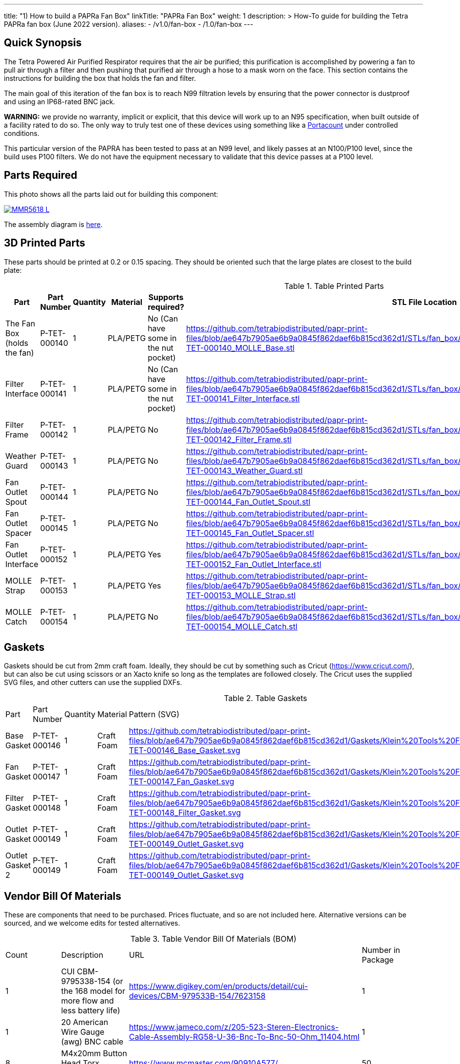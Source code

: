 ---
title: "1) How to build a PAPRa Fan Box"
linkTitle: "PAPRa Fan Box"
weight: 1
description: >
  How-To guide for building the Tetra PAPRa fan box (June 2022 version).
aliases:
  - /v1.0/fan-box
  - /1.0/fan-box
---

== Quick Synopsis ==

The Tetra Powered Air Purified Respirator requires that the air be purified; this purification is accomplished by powering a fan to pull air through a filter and then pushing that purified air through a hose to a mask worn on the face.  This section contains the instructions for building the box that holds the fan and filter.

The main goal of this iteration of the fan box is to reach N99 filtration levels by ensuring that the power connector is dustproof and using an IP68-rated BNC jack. 

*WARNING:* we provide no warranty, implicit or explicit, that this device will work up to an N95 specification, when built outside of a facility rated to do so.  The only way to truly test one of these devices using something like a https://tsi.com/products/respirator-fit-testers/portacount-respirator-fit-tester-8038/[Portacount] under controlled conditions.

This particular version of the PAPRA has been tested to pass at an N99 level, and likely passes at an N100/P100 level, since the build uses P100 filters.  We do not have the equipment necessary to validate that this device passes at a P100 level.


== Parts Required ==

This photo shows all the parts laid out for building this component:

[link=https://photos.smugmug.com/Tetra-Testing/2022-Oct-10-Build/i-jfWR2jR/0/905b54b5/5K/_MMR5618-5K.jpg]
image::https://photos.smugmug.com/Tetra-Testing/2022-Oct-10-Build/i-jfWR2jR/0/905b54b5/L/_MMR5618-L.jpg[]

The assembly diagram is link:https://github.com/tetrabiodistributed/papr-print-files/blob/f77a0d4679d0aeff081651c099855b2eb2a89743/Drawings/A-TET-001111-0_Klein_Filter_96mm_PAPRa_Assembly.pdf[here].


== 3D Printed Parts ==

These parts should be printed at 0.2 or 0.15 spacing.  They should be oriented such that the large plates are closest to the build plate:

.Table Printed Parts
|===
| Part | Part Number | Quantity | Material | Supports required? | STL File Location

| The Fan Box (holds the fan) 
| P-TET-000140
| 1
| PLA/PETG
| No (Can have some in the nut pocket)
| https://github.com/tetrabiodistributed/papr-print-files/blob/ae647b7905ae6b9a0845f862daef6b815cd362d1/STLs/fan_box/Klein%20Tools%20Filter%2096mm%20fan%20box/P-TET-000140_MOLLE_Base.stl

| Filter Interface
| P-TET-000141
| 1
| PLA/PETG
| No (Can have some in the nut pocket)
| https://github.com/tetrabiodistributed/papr-print-files/blob/ae647b7905ae6b9a0845f862daef6b815cd362d1/STLs/fan_box/Klein%20Tools%20Filter%2096mm%20fan%20box/P-TET-000141_Filter_Interface.stl

| Filter Frame
| P-TET-000142
| 1
| PLA/PETG
| No
| https://github.com/tetrabiodistributed/papr-print-files/blob/ae647b7905ae6b9a0845f862daef6b815cd362d1/STLs/fan_box/Klein%20Tools%20Filter%2096mm%20fan%20box/P-TET-000142_Filter_Frame.stl

| Weather Guard
| P-TET-000143
| 1
| PLA/PETG
| No
| https://github.com/tetrabiodistributed/papr-print-files/blob/ae647b7905ae6b9a0845f862daef6b815cd362d1/STLs/fan_box/Klein%20Tools%20Filter%2096mm%20fan%20box/P-TET-000143_Weather_Guard.stl

| Fan Outlet Spout
| P-TET-000144
| 1
| PLA/PETG
| No
| https://github.com/tetrabiodistributed/papr-print-files/blob/ae647b7905ae6b9a0845f862daef6b815cd362d1/STLs/fan_box/Klein%20Tools%20Filter%2096mm%20fan%20box/P-TET-000144_Fan_Outlet_Spout.stl

| Fan Outlet Spacer
| P-TET-000145
| 1
| PLA/PETG
| No
| https://github.com/tetrabiodistributed/papr-print-files/blob/ae647b7905ae6b9a0845f862daef6b815cd362d1/STLs/fan_box/Klein%20Tools%20Filter%2096mm%20fan%20box/P-TET-000145_Fan_Outlet_Spacer.stl

| Fan Outlet Interface
| P-TET-000152
| 1
| PLA/PETG
| Yes
| https://github.com/tetrabiodistributed/papr-print-files/blob/ae647b7905ae6b9a0845f862daef6b815cd362d1/STLs/fan_box/Klein%20Tools%20Filter%2096mm%20fan%20box/P-TET-000152_Fan_Outlet_Interface.stl

| MOLLE Strap
| P-TET-000153
| 1
| PLA/PETG
| Yes
| https://github.com/tetrabiodistributed/papr-print-files/blob/ae647b7905ae6b9a0845f862daef6b815cd362d1/STLs/fan_box/Klein%20Tools%20Filter%2096mm%20fan%20box/P-TET-000153_MOLLE_Strap.stl

| MOLLE Catch
| P-TET-000154
| 1
| PLA/PETG
| No
| https://github.com/tetrabiodistributed/papr-print-files/blob/ae647b7905ae6b9a0845f862daef6b815cd362d1/STLs/fan_box/Klein%20Tools%20Filter%2096mm%20fan%20box/P-TET-000154_MOLLE_Catch.stl

|===

== Gaskets ==

Gaskets should be cut from 2mm craft foam.  Ideally, they should be cut by something such as Cricut (https://www.cricut.com/), but can also be cut using scissors or an Xacto knife so long as the templates are followed closely.  The Cricut uses the supplied SVG files, and other cutters can use the supplied DXFs.

.Table Gaskets
|===

| Part | Part Number | Quantity | Material | Pattern (SVG)

| Base Gasket
| P-TET-000146
| 1
| Craft Foam
| https://github.com/tetrabiodistributed/papr-print-files/blob/ae647b7905ae6b9a0845f862daef6b815cd362d1/Gaskets/Klein%20Tools%20Filter%20PAPRa/P-TET-000146_Base_Gasket.svg

| Fan Gasket
| P-TET-000147
| 1
| Craft Foam
| https://github.com/tetrabiodistributed/papr-print-files/blob/ae647b7905ae6b9a0845f862daef6b815cd362d1/Gaskets/Klein%20Tools%20Filter%20PAPRa/P-TET-000147_Fan_Gasket.svg

| Filter Gasket
| P-TET-000148
| 1
| Craft Foam
| https://github.com/tetrabiodistributed/papr-print-files/blob/ae647b7905ae6b9a0845f862daef6b815cd362d1/Gaskets/Klein%20Tools%20Filter%20PAPRa/P-TET-000148_Filter_Gasket.svg

| Outlet Gasket
| P-TET-000149
| 1
| Craft Foam
| https://github.com/tetrabiodistributed/papr-print-files/blob/ae647b7905ae6b9a0845f862daef6b815cd362d1/Gaskets/Klein%20Tools%20Filter%20PAPRa/P-TET-000149_Outlet_Gasket.svg

| Outlet Gasket 2
| P-TET-000149
| 1
| Craft Foam
| https://github.com/tetrabiodistributed/papr-print-files/blob/ae647b7905ae6b9a0845f862daef6b815cd362d1/Gaskets/Klein%20Tools%20Filter%20PAPRa/P-TET-000149_Outlet_Gasket.svg

|===

== Vendor Bill Of Materials

These are components that need to be purchased.  Prices fluctuate, and so are not included here.  Alternative versions can be sourced, and we welcome edits for tested alternatives.

.Table Vendor Bill Of Materials (BOM)
|===
| Count | Description | URL | Number in Package 
| 1 
| CUI CBM-9795338-154 (or the 168 model for more flow and less battery life)
| https://www.digikey.com/en/products/detail/cui-devices/CBM-979533B-154/7623158
| 1 

| 1 
| 20 American Wire Gauge (awg) BNC cable
| https://www.jameco.com/z/205-523-Steren-Electronics-Cable-Assembly-RG58-U-36-Bnc-To-Bnc-50-Ohm_11404.html
| 1

| 8 
| M4x20mm Button Head Torx Screws
| https://www.mcmaster.com/90910A577/
| 50  

| 4 
| M4x30mm Button Head Torx Screws
| https://www.mcmaster.com/90910A580/
| 50 

| 12 
| M4 Cap Nuts
| https://www.mcmaster.com/97258A102/
| 50  

| 1
| Dryer Vent Installation Tape
| http://www.nashuatape.com/
| 1

| 1
| BNC Cable Jack Connector
| https://www.digikey.com/en/products/detail/112732/ACX2268-ND/3995595?WT.z_slp_buy=amphenol_bnc-connectors
| 1

| 2
| Klein Tools p100 filters
| https://www.amazon.com/Replacement-Respirators-Klein-Tools-60245/dp/B08W1TPSZM/
| 2

|===

== Recommended Tools ==

These tools are recommended. URLs are for tools purchased and used in the building of the prototypes:

.Table Tool List
|===
| Description | URL

| 4-3/4 In. Bent Long Nose Pliers
| https://www.harborfreight.com/4-34-in-bent-long-nose-pliers-63819.html

| A hex screwdriver for the m4 screws
| https://www.amazon.com/gp/product/B007ICWAJC

| Flush cutter
| https://www.harborfreight.com/micro-flush-cutter-90708.html

| X-acto knife
| https://www.amazon.com/Xacto-X3201-N0-Precision-Knife/dp/B00004Z2TQ

| 3D Printer (note the size of the print bed for the fan box)
| https://www.prusa3d.com/category/original-prusa-i3-mk3s/

| A deburring tool
| https://www.amazon.com/gp/product/B01L2XR4P2

| #0 Phillips head screwdriver
| https://www.homedepot.com/p/Husky-8-in-1-Screwdriver-with-LED-Light-232360016/301959976

| CPAP hose cleaner (for maintenance)
| https://www.amazon.com/Cleaning-DreamStation-Diameter-Stainless-Cleaner/dp/B08HLQV2VK/

| Cable Crimper
| https://www.amazon.com/IWISS-Crimping-Swaging-Aluminum-Sleeves/dp/B00JW4X4TO/ref=sr_1_20?dchild=1&keywords=cable+crimping+tool&qid=1630860032&sr=8-20

| 9/16 Nut Driver for the BNC
| https://www.milwaukeetool.com/Products-Repository/North-America/Hand-Tools/Screwdrivers/48-22-2427

|===

== Build Steps ==

=== BNC Connection ===

A video on how to build the BNC connector:

{{< embed-video "https://photos.smugmug.com/Tetra-Testing/29-Aug-2021-Build-Party/i-8tQGqNz/0/9ee8f740/1280/00002-1280.mp4" "BNC-construction" >}}

Strip the red wire on the fan:

image::https://photos.smugmug.com/Tetra-Testing/29-Aug-2021-Build-Party/i-mbt8Hvf/0/b5bb6678/L/_DSC4240-L.jpg[]

Connect the smaller brass component to the red wire:

image::https://photos.smugmug.com/Tetra-Testing/29-Aug-2021-Build-Party/i-6hqN6Gw/0/4a281751/L/_DSC4242-L.jpg[]

Crimp the brass component to the wire:

image::https://photos.smugmug.com/Tetra-Testing/29-Aug-2021-Build-Party/i-h9NHgCp/0/d5a9558c/L/_DSC4261-L.jpg[]

Test that the crimp went well by tugging on the brass component:

image::https://photos.smugmug.com/Tetra-Testing/29-Aug-2021-Build-Party/i-VQjzFRx/0/22aa36a1/L/_DSC4263-L.jpg[]

Make sure to put the wires through the ground cylinder *before* connecting the brass component to the connector:

image::https://photos.smugmug.com/Tetra-Testing/29-Aug-2021-Build-Party/i-Qthqqct/0/851e31bf/L/_DSC4248-L.jpg[]

Push the brass component into the center of the connector.  

image::https://photos.smugmug.com/Tetra-Testing/29-Aug-2021-Build-Party/i-bWmGp7t/0/780ad05e/L/_DSC4264-L.jpg[]

Since the wire is braided, this step can be tricky, and a small item like a paperclip can help push the component into the middle of the connector:

image::https://photos.smugmug.com/Tetra-Testing/29-Aug-2021-Build-Party/i-nWbcL9F/0/b58ae059/L/_DSC4268-L.jpg[]

Check that the brass component is visible and flush with the interior plastic column in the connector:

image::https://photos.smugmug.com/Tetra-Testing/29-Aug-2021-Build-Party/i-63w4w3R/0/b88c78a8/L/_DSC4270-L.jpg[]

Tugging on the wire should not have the component pull out:

image::https://photos.smugmug.com/Tetra-Testing/29-Aug-2021-Build-Party/i-vWpwP4h/0/4e030480/L/_DSC4266-L.jpg[]

Strip the black wire:

image::https://photos.smugmug.com/Tetra-Testing/29-Aug-2021-Build-Party/i-838DvkG/0/fb37970a/L/_DSC4275-L.jpg[]

Crimp the ground cylinder to the back of the connector with the black wire:

image::https://photos.smugmug.com/Tetra-Testing/29-Aug-2021-Build-Party/i-PJHQcwg/0/dd7cf0cf/L/_DSC4277-L.jpg[]

Another angle of the crimp:

image::https://photos.smugmug.com/Tetra-Testing/29-Aug-2021-Build-Party/i-bXxV7vN/0/3ed40660/L/_DSC4278-L.jpg[]

Place the waterproof seal around the edge of the BNC:

image::https://photos.smugmug.com/Tetra-Testing/29-Aug-2021-Build-Party/i-krmZFgc/0/651101bf/L/_DSC4282-L.jpg[]

=== Put the Fan into the Box ===

Place the bottom gasket (P-TET-000146) into the fan box (P-TET-000140):

image::https://photos.smugmug.com/Tetra-Testing/2022-Oct-10-Build/i-jDZh39X/0/c51d439d/L/_MMR5620-L.jpg[]

You may need to use a tool to get the edges of the gasket down:

image::https://photos.smugmug.com/Tetra-Testing/2022-Oct-10-Build/i-jSnHsHm/0/e6b53e23/L/_MMR5622-L.jpg[]

Place the Fan Outlet Spacer (P-TET-000145) into the fan:

image::https://photos.smugmug.com/Tetra-Testing/2022-Oct-10-Build/i-LXngnTD/0/3c6bacdc/L/_MMR5628-L.jpg[]

Place the Fan Outlet Spacer (P-TET-000152) into the fan:

image::https://photos.smugmug.com/Tetra-Testing/2022-Oct-10-Build/i-kFg8VMS/0/e0a1c71d/L/_MMR5629-L.jpg[]

Note the orientation:

image::https://photos.smugmug.com/Tetra-Testing/2022-Oct-10-Build/i-VNB3KJV/0/285f0bb7/L/_MMR5631-L.jpg[]

Begin taping the Fan Outlets into the fan:

image::https://photos.smugmug.com/Tetra-Testing/2022-Oct-10-Build/i-vt57Zdn/0/1bd6b233/L/_MMR5632-L.jpg[]

Be sure to cover all of the gaps with dryer tape:

image::https://photos.smugmug.com/Tetra-Testing/2022-Oct-10-Build/i-zDnFr5D/0/eae5309d/L/_MMR5635-L.jpg[]

image::https://photos.smugmug.com/Tetra-Testing/2022-Oct-10-Build/i-8F9dP9T/0/33345e89/L/_MMR5637-L.jpg[]

image::https://photos.smugmug.com/Tetra-Testing/2022-Oct-10-Build/i-5Z23jfW/0/80712b28/L/_MMR5649-L.jpg[]

Place the Fan Outlet Gasket (P-TET-000) inside the Fan Outlet Spout raised edge (P-TET-000144):

image::https://photos.smugmug.com/Tetra-Testing/2022-Oct-10-Build/i-4tT6MHD/0/6e3efb77/L/_MMR5658-L.jpg[]

Place the Fan Outlet Gasket (P-TET-000) on the outside of the fan outlet:

image::https://photos.smugmug.com/Tetra-Testing/2022-Oct-10-Build/i-6c8MPHc/0/c99e6d89/L/_MMR5668-L.jpg[]

Place the gasket and outlet spout into the fan box:

image::https://photos.smugmug.com/Tetra-Testing/2022-Oct-10-Build/i-z99KPWN/0/cd3401df/L/_MMR5662-L.jpg[]

Place the BNC connector into the slot in the fan box:

image::https://photos.smugmug.com/Tetra-Testing/2022-Oct-10-Build/i-GLnxGFn/0/b0a47c21/L/_MMR5669-L.jpg[]

Make sure to seat the BNC into the hexagonal space properly:

image::https://photos.smugmug.com/Tetra-Testing/2022-Oct-10-Build/i-RkSGQNM/0/5937fd96/L/_MMR5673-L.jpg[]

Place the fan into the box, holding the gasket in place:

image::https://photos.smugmug.com/Tetra-Testing/2022-Oct-10-Build/i-5vzBbnm/0/a78d2025/L/_MMR5674-L.jpg[]

Pull the BNC connector in place:

image::https://photos.smugmug.com/Tetra-Testing/2022-Oct-10-Build/i-x8nCVXt/0/0890c514/L/_MMR5683-L.jpg[]

Finger tighten the hex nut in place:

image::https://photos.smugmug.com/Tetra-Testing/2022-Oct-10-Build/i-xxrF3kW/0/10bc0bcb/L/_MMR5686-L.jpg[]

Then tighten with a wrench:

image::https://photos.smugmug.com/Tetra-Testing/2022-Oct-10-Build/i-ZWvtPfL/0/4bc6bd0f/L/_MMR5690-L.jpg[]

=== Put the Filter Interface on the Box ===

Place four square nuts into the Filter Interface (P-TET-000141):

image::https://photos.smugmug.com/Tetra-Testing/2022-Oct-10-Build/i-sXBRD22/0/ef5292aa/L/_MMR5697-L.jpg[]

Place four of the 20 mm m4 bolts into each of the holes in the Filter Interface:

image::https://photos.smugmug.com/Tetra-Testing/2022-Oct-10-Build/i-SfG2dNL/0/9e95ac9e/L/_MMR5763-L.jpg[]

Place the Fan Gasket (P-TET-000147) on to the Filter Interface:

image::https://photos.smugmug.com/Tetra-Testing/2022-Oct-10-Build/i-krqQm9Q/0/ae97f144/L/_MMR5765-L.jpg[]

Flip the Interface/Gasket combination and put it onto the Fan Box:

image::https://photos.smugmug.com/Tetra-Testing/2022-Oct-10-Build/i-bqVWvvp/0/2c713522/L/_MMR5766-L.jpg[]

Screw all four corner bolts into place:

image::https://photos.smugmug.com/Tetra-Testing/2022-Oct-10-Build/i-ngsFHXG/0/8481e577/L/_MMR5769-L.jpg[]

=== Put the Filters Into the Filter Frame ===

Place filters into the Filter Box (P-TET-000142):

image::https://photos.smugmug.com/Tetra-Testing/2022-Oct-10-Build/i-k5FwmQc/0/c678f3b2/L/_MMR5740-L.jpg[]

Make sure you get the orientation correct, and don't touch the filter directly.

image::https://photos.smugmug.com/Tetra-Testing/2022-Oct-10-Build/i-xVwRprr/0/1ac49373/L/_MMR5742-L.jpg[]

Place the four 30mm bolts into the Weather Guard (P-TET-000143) and then slide the Filter Box (P-TET-000142) in place:

image::https://photos.smugmug.com/Tetra-Testing/2022-Oct-10-Build/i-4sXDf8Z/0/7e5840c1/L/_MMR5778-L.jpg[]

Place the Filter Gasket in place (P-TET-000148):

image::https://photos.smugmug.com/Tetra-Testing/2022-Oct-10-Build/i-ngVz2wD/0/b2a68bde/L/_MMR5779-L.jpg[]

Once again, flip the entire complex onto the currently assembled fan box and then screw the four corner bolts in place:

image::https://photos.smugmug.com/Tetra-Testing/2022-Oct-10-Build/i-3882jbB/0/24a817b5/L/_MMR5757-L.jpg[]

=== Place the MOLLE brackets in place ===

Screw the MOLLE Strap (P-TET-000153) in place: 

image::https://photos.smugmug.com/Tetra-Testing/2022-Oct-10-Build/i-gPmqfHj/0/25fc9d3a/L/_MMR5796-L.jpg[]

Thread the prongs of the MOLLE Strap part through the straps:

image::https://photos.smugmug.com/Tetra-Testing/2022-Oct-10-Build/i-q6fHg9K/0/de9a3b14/L/_MMR5798-L.jpg[]

image::https://photos.smugmug.com/Tetra-Testing/2022-Oct-10-Build/i-fhxH8wH/0/2ecd3796/L/_MMR5803-L.jpg[]

Put the MOLLE Catch (P-TET-000154) in place:

image::https://photos.smugmug.com/Tetra-Testing/2022-Oct-10-Build/i-2Sk8Shx/0/46b1e3cf/L/_MMR5804-L.jpg[]

image::https://photos.smugmug.com/Tetra-Testing/2022-Oct-10-Build/i-3bBT9mN/0/1257864a/L/_MMR5811-L.jpg[]

=== Congratulations! ===

Congratulations!  You've now built a Tetra PAPRa Fan Box!  

image::https://photos.smugmug.com/Tetra-Testing/2022-Oct-10-Build/i-Pb3ccJM/0/55b4b783/L/_MMR5815-L.jpg[]

== Questions ==

=== How frequently should I change the filter? ===

Changing the filter depends on how much you use the device.  If you're using the device where there are a lot of particulates in the air (such as a construction site or a woodshop), you may want to change every month or so.  If you're using the device where there are less particulates, every two to three months should be fine.  HEPA filters just get dirtier and eventually the fan will have a hard time pulling air through the filter, and the filter should be swapped before that happens.  

=== Can I use any random HEPA filter? ===

This particular box was built around the Klein Tools p100 filter.  Off-brand filters may not be as effective, so be sure that the filter is NIOSH certified.

=== Is the fan box waterproof? ===

No, the fan box is not water proof.  With the weather guard in place, water should not get into the filter directly, but increased humidity could decrease the effectiveness of the device.

=== Any other maintenance tasks? ===

It is important to periodically check that the nuts are tight on the fan box, to ensure that the box is properly sealed against the elements.  Hoses should also be cleaned periodically as well.
